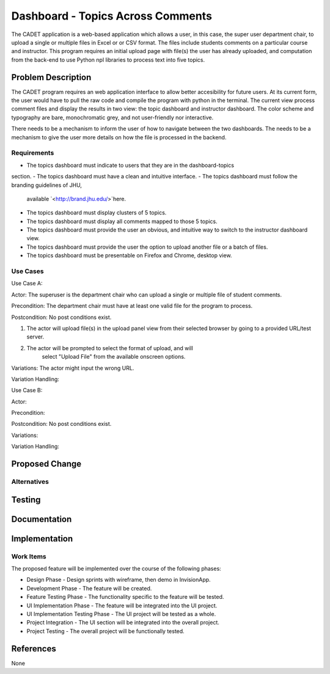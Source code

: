 ..
  This work is licensed under a Creative Commons 3.0 Unported License.

  http://creativecommons.org/licenses/by/3.0/legalcode

===========
Dashboard - Topics Across Comments
===========

The CADET application is a web-based application which allows a user, 
in this case, the super user department chair, to upload a single or 
multiple files in Excel or or CSV format. The files include students 
comments on a particular course and instructor. This program requires 
an initial upload page with file(s) the user has already uploaded, and
computation from the back-end to use Python npl libraries to process text
into five topics.

Problem Description
===================

The CADET program requires an web application interface to allow better
accesibility for future users.  At its current form, the user would have to 
pull the raw code and compile the program with python in the terminal. 
The current view process comment files and display the results in two view:
the topic dashboard and instructor dashboard. The color scheme and typography 
are bare, monochromatic grey, and not user-friendly nor interactive. 

There needs to be a mechanism to inform the user of how to navigate between 
the two dashboards.  The needs to be a mechanism to give the user more details
on how the file is processed in the backend.

Requirements
------------

- The topics dashboard must indicate to users that they are in the dashboard-topics
section.
- The topics dashboard must have a clean and intuitive interface.
- The topics dashboard must follow the branding guidelines of JHU, 
  available `<http://brand.jhu.edu/>`here.
- The topics dashboard must display clusters of 5 topics.
- The topics dashboard must display all comments mapped to those 5 topics.
- The topics dashboard must provide the user an obvious, and intuitive way
  to switch to the instructor dashboard view.
- The topics dashboard must provide the user the option to upload another 
  file or a batch of files.
- The topics dashboard  must be presentable on Firefox and Chrome, desktop view.

Use Cases
---------

Use Case A:

Actor: The superuser is the department chair who can upload a single or multiple
file of student comments.

Precondition: The department chair must have at least one valid file for the
program to process.

Postcondition: No post conditions exist.

1) The actor will upload file(s) in the upload panel view from their
   selected browser by going to a provided URL/test server.
2) The actor will be prompted to select the format of upload, and will
      select "Upload File" from the available onscreen options.


Variations: The actor might input the wrong URL.

Variation Handling: 


Use Case B:

Actor: 

Precondition: 

Postcondition: No post conditions exist.

Variations: 

Variation Handling: 

Proposed Change
===============


Alternatives
------------


Testing
=======


Documentation
=============


Implementation
==============

Work Items
----------

The proposed feature will be implemented over the course of the following
phases:

- Design Phase - Design sprints with wireframe, then demo in InvisionApp.
- Development Phase - The feature will be created.
- Feature Testing Phase - The functionality specific to the feature will be
  tested.
- UI Implementation Phase - The feature will be integrated into the UI project.
- UI Implementation Testing Phase - The UI project will be tested as a whole.
- Project Integration - The UI section will be integrated into the overall
  project.
- Project Testing - The overall project will be functionally tested.

References
==========

None
